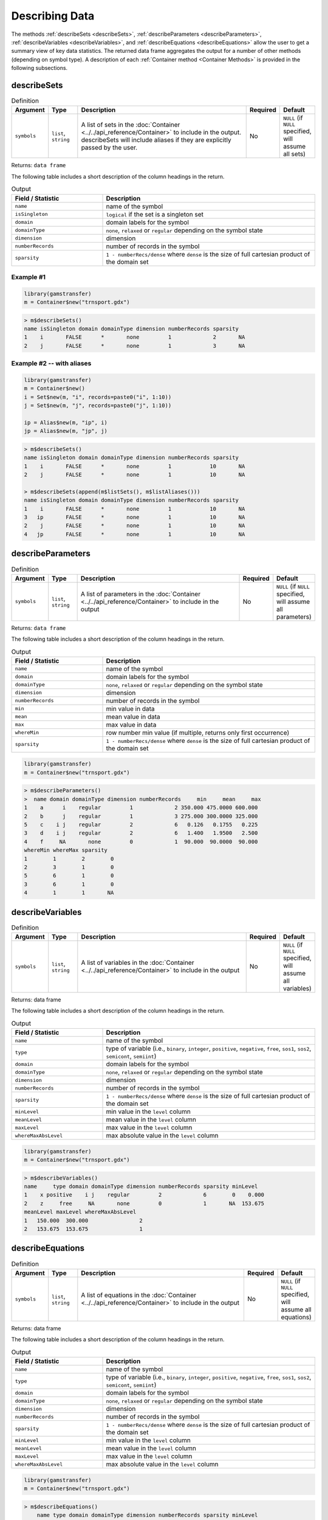 Describing Data
===================

The methods :ref:`describeSets <describeSets>`, :ref:`describeParameters <describeParameters>`,
:ref:`describeVariables <describeVariables>`, and :ref:`describeEquations <describeEquations>`
allow the user to get a summary view of key data 
statistics. The returned data frame aggregates the output for a number 
of other methods (depending on symbol type). A description of each :ref:`Container method <Container Methods>`
is provided in the following subsections.

.. _describeSets:

describeSets
---------------

.. list-table:: Definition
   :widths: 10 10 60 10 10
   :header-rows: 1

   * - Argument
     - Type
     - Description
     - Required
     - Default
   * - ``symbols``
     - ``list``, ``string``
     - A list of sets in the :doc:`Container <../../api_reference/Container>` to include in the output. describeSets will include aliases if they are explicitly passed by the user.
     - No
     - ``NULL`` (if ``NULL`` specified, will assume all sets)

Returns: ``data frame``

The following table includes a short description of the column headings in the return.

.. list-table:: Output
   :widths: 30 70
   :header-rows: 1

   * - Field / Statistic
     - Description
   * - ``name``
     - name of the symbol
   * - ``isSingleton``
     - ``logical`` if the set is a singleton set
   * - ``domain``
     - domain labels for the symbol
   * - ``domainType``
     - ``none``, ``relaxed`` or ``regular`` depending on the symbol state
   * - ``dimension``
     - dimension
   * - ``numberRecords``
     - number of records in the symbol
   * - ``sparsity``
     - ``1 - numberRecs/dense`` where ``dense`` is the size of full cartesian product of the domain set

Example \#1
~~~~~~~~~~~~~~~~

.. code-block:: R

    library(gamstransfer)
    m = Container$new("trnsport.gdx")

.. code-block:: R

    > m$describeSets()
    name isSingleton domain domainType dimension numberRecords sparsity
    1    i       FALSE      *       none         1             2       NA
    2    j       FALSE      *       none         1             3       NA

Example \#2 -- with aliases
~~~~~~~~~~~~~~~~~~~~~~~~~~~~~~~~

.. code-block:: R

    library(gamstransfer)
    m = Container$new()
    i = Set$new(m, "i", records=paste0("i", 1:10))
    j = Set$new(m, "j", records=paste0("j", 1:10))

    ip = Alias$new(m, "ip", i)
    jp = Alias$new(m, "jp", j)


.. code-block:: R

    > m$describeSets()
    name isSingleton domain domainType dimension numberRecords sparsity
    1    i       FALSE      *       none         1            10       NA
    2    j       FALSE      *       none         1            10       NA

    > m$describeSets(append(m$listSets(), m$listAliases()))
    name isSingleton domain domainType dimension numberRecords sparsity
    1    i       FALSE      *       none         1            10       NA
    3   ip       FALSE      *       none         1            10       NA
    2    j       FALSE      *       none         1            10       NA
    4   jp       FALSE      *       none         1            10       NA

.. _describeParameters:

describeParameters
--------------------

.. list-table:: Definition
   :widths: 10 10 60 10 10
   :header-rows: 1

   * - Argument
     - Type
     - Description
     - Required
     - Default
   * - ``symbols``
     - ``list``, ``string``
     - A list of parameters in the :doc:`Container <../../api_reference/Container>` to include in the output
     - No
     - ``NULL`` (if ``NULL`` specified, will assume all parameters)

Returns: ``data frame``

The following table includes a short description of the column headings in the return.

.. list-table:: Output
   :widths: 30 70
   :header-rows: 1

   * - Field / Statistic
     - Description
   * - ``name``
     - name of the symbol
   * - ``domain``
     - domain labels for the symbol
   * - ``domainType``
     - ``none``, ``relaxed`` or ``regular`` depending on the symbol state
   * - ``dimension``
     - dimension
   * - ``numberRecords``
     - number of records in the symbol
   * - ``min``
     - min value in data
   * - ``mean``
     - mean value in data
   * - ``max``
     - max value in data
   * - ``whereMin``
     - row number min value (if multiple, returns only first occurrence)
   * - ``sparsity``
     - ``1 - numberRecs/dense`` where ``dense`` is the size of full cartesian product of the domain set

.. code-block:: R

    library(gamstransfer)
    m = Container$new("trnsport.gdx")

.. code-block:: R

    > m$describeParameters()
    >  name domain domainType dimension numberRecords     min     mean     max
    1    a      i    regular         1             2 350.000 475.0000 600.000
    2    b      j    regular         1             3 275.000 300.0000 325.000
    5    c    i j    regular         2             6   0.126   0.1755   0.225
    3    d    i j    regular         2             6   1.400   1.9500   2.500
    4    f     NA       none         0             1  90.000  90.0000  90.000
    whereMin whereMax sparsity
    1        1        2        0
    2        3        1        0
    5        6        1        0
    3        6        1        0
    4        1        1       NA

.. _describeVariables:

describeVariables
-------------------------

.. list-table:: Definition
   :widths: 10 10 60 10 10
   :header-rows: 1

   * - Argument
     - Type
     - Description
     - Required
     - Default
   * - ``symbols``
     - ``list``, ``string``
     - A list of variables in the :doc:`Container <../../api_reference/Container>` to include in the output
     - No
     - ``NULL`` (if ``NULL`` specified, will assume all variables)

Returns: data frame

The following table includes a short description of the column headings in the return.

.. list-table:: Output
   :widths: 30 70
   :header-rows: 1

   * - Field / Statistic
     - Description
   * - ``name``
     - name of the symbol
   * - ``type``
     - type of variable (i.e., ``binary``, ``integer``, ``positive``, ``negative``, ``free``, ``sos1``, ``sos2``, ``semicont``, ``semiint``)
   * - ``domain``
     - domain labels for the symbol
   * - ``domainType``
     - ``none``, ``relaxed`` or ``regular`` depending on the symbol state
   * - ``dimension``
     - dimension
   * - ``numberRecords``
     - number of records in the symbol
   * - ``sparsity``
     - ``1 - numberRecs/dense`` where ``dense`` is the size of full cartesian product of the domain set
   * - ``minLevel``
     - min value in the ``level`` column
   * - ``meanLevel``
     - mean value in the ``level`` column
   * - ``maxLevel``
     - max value in the ``level`` column
   * - ``whereMaxAbsLevel``
     - max absolute value in the ``level`` column

.. code-block:: R

    library(gamstransfer)
    m = Container$new("trnsport.gdx")

.. code-block:: R

    > m$describeVariables()
    name     type domain domainType dimension numberRecords sparsity minLevel
    1    x positive    i j    regular         2             6        0    0.000
    2    z     free     NA       none         0             1       NA  153.675
    meanLevel maxLevel whereMaxAbsLevel
    1   150.000  300.000                2
    2   153.675  153.675                1

.. _describeEquations:

describeEquations
-------------------------

.. list-table:: Definition
   :widths: 10 10 60 10 10
   :header-rows: 1

   * - Argument
     - Type
     - Description
     - Required
     - Default
   * - ``symbols``
     - ``list``, ``string``
     - A list of equations in the :doc:`Container <../../api_reference/Container>` to include in the output
     - No
     - ``NULL`` (if ``NULL`` specified, will assume all equations)

Returns: data frame

The following table includes a short description of the column headings in the return.

.. list-table:: Output
   :widths: 30 70
   :header-rows: 1

   * - Field / Statistic
     - Description
   * - ``name``
     - name of the symbol
   * - ``type``
     - type of variable (i.e., ``binary``, ``integer``, ``positive``, ``negative``, ``free``, ``sos1``, ``sos2``, ``semicont``, ``semiint``)
   * - ``domain``
     - domain labels for the symbol
   * - ``domainType``
     - ``none``, ``relaxed`` or ``regular`` depending on the symbol state
   * - ``dimension``
     - dimension
   * - ``numberRecords``
     - number of records in the symbol
   * - ``sparsity``
     - ``1 - numberRecs/dense`` where ``dense`` is the size of full cartesian product of the domain set
   * - ``minLevel``
     - min value in the ``level`` column
   * - ``meanLevel``
     - mean value in the ``level`` column
   * - ``maxLevel``
     - max value in the ``level`` column
   * - ``whereMaxAbsLevel``
     - max absolute value in the ``level`` column


.. code-block:: R

    library(gamstransfer)
    m = Container$new("trnsport.gdx")

.. code-block:: R

    > m$describeEquations()
        name type domain domainType dimension numberRecords sparsity minLevel
    1   cost   eq     NA       none         0             1       NA        0
    3 demand  geq      j    regular         1             3        0      275
    2 supply  leq      i    regular         1             2        0      350
    meanLevel maxLevel whereMaxAbsLevel
    1         0        0                1
    3       300      325                1
    2       450      550                2
